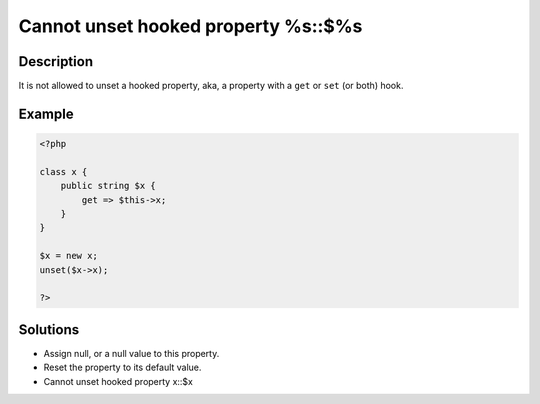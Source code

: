 .. _cannot-unset-hooked-property-%s::\$%s:

Cannot unset hooked property %s::$%s
------------------------------------
 
	.. meta::
		:description:
			Cannot unset hooked property %s::$%s: It is not allowed to unset a hooked property, aka, a property with a ``get`` or ``set`` (or both) hook.

		:og:type: article
		:og:title: Cannot unset hooked property %s::$%s
		:og:description: It is not allowed to unset a hooked property, aka, a property with a ``get`` or ``set`` (or both) hook
		:og:url: https://php-errors.readthedocs.io/en/latest/messages/cannot-unset-hooked-property-%25s%3A%3A%24%25s.html

Description
___________
 
It is not allowed to unset a hooked property, aka, a property with a ``get`` or ``set`` (or both) hook. 

Example
_______

.. code-block:: php

   <?php
   
   class x {
       public string $x {
           get => $this->x;
       }
   }
   
   $x = new x;
   unset($x->x);
   
   ?>
   

Solutions
_________

+ Assign null, or a null value to this property.
+ Reset the property to its default value.
+ Cannot unset hooked property x::$x
